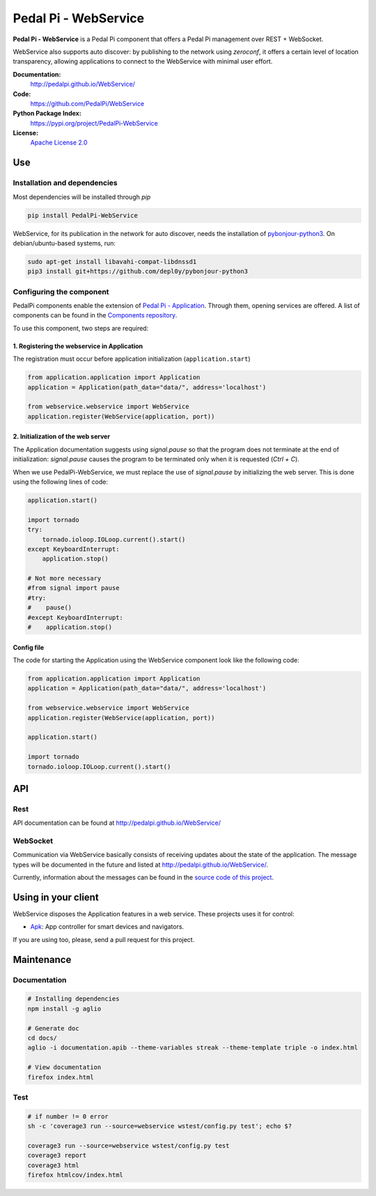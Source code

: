 Pedal Pi - WebService
=====================

.. image:: https://travis-ci.org/PedalPi/WebService.svg?branch=master
    :target: https://travis-ci.org/PedalPi/WebService
    :alt: Build Status

.. image:: https://codecov.io/gh/PedalPi/WebService/branch/master/graph/badge.svg
    :target: https://codecov.io/gh/PedalPi/WebService
    :alt: Code coverage

.. image:: https://landscape.io/github/PedalPi/WebService/master/landscape.svg?style=flat
    :target: https://landscape.io/github/PedalPi/WebService/master
    :alt: Code Health

**Pedal Pi - WebService** is a Pedal Pi component that offers a
Pedal Pi management over REST + WebSocket.

WebService also supports auto discover: by publishing to the network using *zeroconf*,
it offers a certain level of location transparency, allowing applications to connect to
the WebService with minimal user effort.

**Documentation:**
   http://pedalpi.github.io/WebService/

**Code:**
   https://github.com/PedalPi/WebService

**Python Package Index:**
   https://pypi.org/project/PedalPi-WebService

**License:**
   `Apache License 2.0`_

.. _Apache License 2.0: https://github.com/PedalPi/WebService/blob/master/LICENSE


Use
---

Installation and dependencies
*****************************

Most dependencies will be installed through `pip`

.. code-block:: bash

    pip install PedalPi-WebService

WebService, for its publication in the network for auto discover, needs the installation
of `pybonjour-python3`_. On debian/ubuntu-based systems, run:

.. code-block:: bash

    sudo apt-get install libavahi-compat-libdnssd1
    pip3 install git+https://github.com/depl0y/pybonjour-python3

.. _pybonjour-python3: https://github.com/depl0y/pybonjour-python3

Configuring the component
*************************

PedalPi components enable the extension of `Pedal Pi - Application`_.
Through them, opening services are offered. A list of components can be found in the `Components repository`_.

To use this component, two steps are required:

.. _Pedal Pi - Application: http://pedalpi-application.readthedocs.io/en/latest/
.. _Components repository: https://github.com/PedalPi/Components#list

1. Registering the webservice in Application
++++++++++++++++++++++++++++++++++++++++++++

The registration must occur before application initialization (``application.start``)

.. code-block:: python

    from application.application import Application
    application = Application(path_data="data/", address='localhost')

    from webservice.webservice import WebService
    application.register(WebService(application, port))

2. Initialization of the web server
+++++++++++++++++++++++++++++++++++

The Application documentation suggests using `signal.pause` so
that the program does not terminate at the end of initialization:
`signal.pause` causes the program to be terminated only when it is
requested (`Ctrl + C`).

When we use PedalPi-WebService, we must replace the use of `signal.pause`
by initializing the web server. This is done using the following
lines of code:

.. code-block:: python

    application.start()

    import tornado
    try:
        tornado.ioloop.IOLoop.current().start()
    except KeyboardInterrupt:
        application.stop()

    # Not more necessary
    #from signal import pause
    #try:
    #    pause()
    #except KeyboardInterrupt:
    #    application.stop()

Config file
+++++++++++

The code for starting the Application using the WebService component
look like the following code:

.. code-block:: python

    from application.application import Application
    application = Application(path_data="data/", address='localhost')

    from webservice.webservice import WebService
    application.register(WebService(application, port))

    application.start()

    import tornado
    tornado.ioloop.IOLoop.current().start()

API
---

Rest
****

API documentation can be found at http://pedalpi.github.io/WebService/

WebSocket
*********

Communication via WebService basically consists of receiving updates
about the state of the application. The message types will be
documented in the future and listed at http://pedalpi.github.io/WebService/.

Currently, information about the messages can be found
in the `source code of this project`_.

.. _source code of this project: https://github.com/PedalPi/WebService/tree/master/webservice/websocket/updates_observer_socket.py

Using in your client
--------------------

WebService disposes the Application features in a web service. These projects uses it for control:

* `Apk`_: App controller for smart devices and navigators.

.. _Apk: https://github.com/PedalPi/Apk

If you are using too, please, send a pull request for this project.


Maintenance
-----------

Documentation
*************

.. code-block:: bash

    # Installing dependencies
    npm install -g aglio

    # Generate doc
    cd docs/
    aglio -i documentation.apib --theme-variables streak --theme-template triple -o index.html

    # View documentation
    firefox index.html

Test
****

.. code-block:: bash

    # if number != 0 error
    sh -c 'coverage3 run --source=webservice wstest/config.py test'; echo $?

    coverage3 run --source=webservice wstest/config.py test
    coverage3 report
    coverage3 html
    firefox htmlcov/index.html
